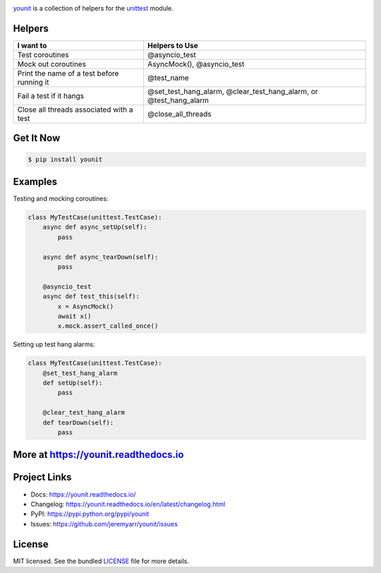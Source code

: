 .. image:: https://cdn.rawgit.com/jeremyarr/younit/2275cf7a/docs/_static/logo_full.png

.. image:: https://tactile.com.au/jenkins/buildStatus/icon?job=younit1
    :target: https://github.com/jeremyarr/younit

.. image:: https://img.shields.io/pypi/l/younit.svg
    :target: https://pypi.python.org/pypi/younit

.. image:: https://tactile.com.au/badge-server/coverage/younit1
    :target: https://github.com/jeremyarr/younit

.. image:: https://img.shields.io/pypi/pyversions/younit.svg
    :target: https://pypi.python.org/pypi/younit

.. image::  https://img.shields.io/pypi/status/younit.svg
    :target: https://pypi.python.org/pypi/younit

.. image:: https://img.shields.io/pypi/implementation/younit.svg
    :target: https://pypi.python.org/pypi/younit


`younit <https://github.com/jeremyarr/younit>`_ is a collection of helpers for the `unittest <https://docs.python.org/3/library/unittest.html#module-unittest>`_ module.

Helpers
---------

==========================================  =======================================================
I want to                                   Helpers to Use
==========================================  =======================================================
Test coroutines                             @asyncio_test
Mock out coroutines                         AsyncMock(), 
                                            @asyncio_test 
Print the name of a test before running it  @test_name
Fail a test if it hangs                     @set_test_hang_alarm, @clear_test_hang_alarm, or
                                            @test_hang_alarm
Close all threads associated with a test    @close_all_threads
==========================================  =======================================================

Get It Now
-----------

.. code-block:: bash

    $ pip install younit

Examples
--------------

Testing and mocking coroutines:

.. code-block:: python

    class MyTestCase(unittest.TestCase):
        async def async_setUp(self):
            pass

        async def async_tearDown(self):
            pass

        @asyncio_test
        async def test_this(self):
            x = AsyncMock()
            await x()
            x.mock.assert_called_once()


Setting up test hang alarms:

.. code-block:: python

    class MyTestCase(unittest.TestCase):
        @set_test_hang_alarm
        def setUp(self):
            pass

        @clear_test_hang_alarm
        def tearDown(self):
            pass



More at https://younit.readthedocs.io
-------------------------------------

Project Links
-------------

- Docs: https://younit.readthedocs.io/
- Changelog: https://younit.readthedocs.io/en/latest/changelog.html
- PyPI: https://pypi.python.org/pypi/younit
- Issues: https://github.com/jeremyarr/younit/issues

License
-------

MIT licensed. See the bundled `LICENSE <https://github.com/jeremyarr/younit/blob/master/LICENSE>`_ file for more details.

